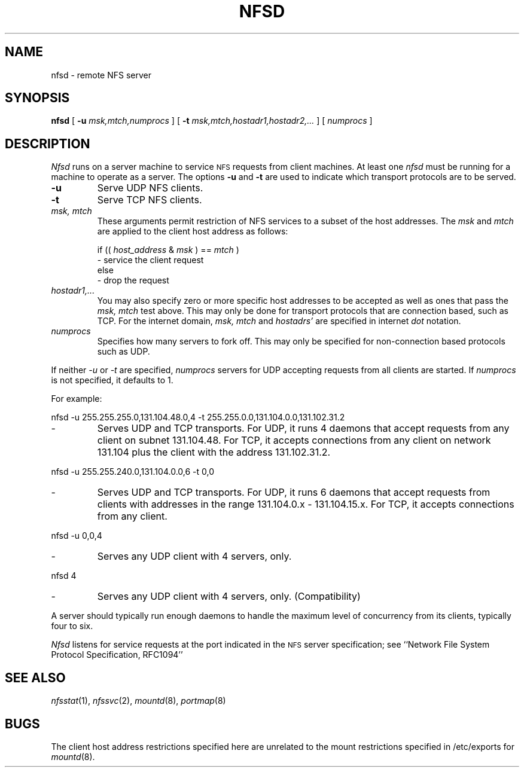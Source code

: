 .\" Copyright (c) 1989 The Regents of the University of California.
.\" All rights reserved.
.\"
.\" Redistribution and use in source and binary forms, with or without
.\" modification, are permitted provided that the following conditions
.\" are met:
.\" 1. Redistributions of source code must retain the above copyright
.\"    notice, this list of conditions and the following disclaimer.
.\" 2. Redistributions in binary form must reproduce the above copyright
.\"    notice, this list of conditions and the following disclaimer in the
.\"    documentation and/or other materials provided with the distribution.
.\" 3. All advertising materials mentioning features or use of this software
.\"    must display the following acknowledgement:
.\"	This product includes software developed by the University of
.\"	California, Berkeley and its contributors.
.\" 4. Neither the name of the University nor the names of its contributors
.\"    may be used to endorse or promote products derived from this software
.\"    without specific prior written permission.
.\"
.\" THIS SOFTWARE IS PROVIDED BY THE REGENTS AND CONTRIBUTORS ``AS IS'' AND
.\" ANY EXPRESS OR IMPLIED WARRANTIES, INCLUDING, BUT NOT LIMITED TO, THE
.\" IMPLIED WARRANTIES OF MERCHANTABILITY AND FITNESS FOR A PARTICULAR PURPOSE
.\" ARE DISCLAIMED.  IN NO EVENT SHALL THE REGENTS OR CONTRIBUTORS BE LIABLE
.\" FOR ANY DIRECT, INDIRECT, INCIDENTAL, SPECIAL, EXEMPLARY, OR CONSEQUENTIAL
.\" DAMAGES (INCLUDING, BUT NOT LIMITED TO, PROCUREMENT OF SUBSTITUTE GOODS
.\" OR SERVICES; LOSS OF USE, DATA, OR PROFITS; OR BUSINESS INTERRUPTION)
.\" HOWEVER CAUSED AND ON ANY THEORY OF LIABILITY, WHETHER IN CONTRACT, STRICT
.\" LIABILITY, OR TORT (INCLUDING NEGLIGENCE OR OTHERWISE) ARISING IN ANY WAY
.\" OUT OF THE USE OF THIS SOFTWARE, EVEN IF ADVISED OF THE POSSIBILITY OF
.\" SUCH DAMAGE.
.\"
.\"	@(#)nfsd.8	5.6 (Berkeley) 06/24/90
.\"
.TH NFSD 8 ""
.UC 7
.SH NAME
nfsd \- remote NFS server
.SH SYNOPSIS
.B nfsd
[
.B \-u
.I msk,mtch,numprocs
]
[
.B \-t
.I msk,mtch,hostadr1,hostadr2,...
]
[
.I numprocs
]
.SH DESCRIPTION
.I Nfsd
runs on a server machine to service
.SM NFS
requests from client machines.
At least one
.I nfsd
must be running for a machine to operate as a server.
The options
.B \-u
and
.B \-t
are used to indicate which transport protocols are to be served.
.TP
.B \-u
Serve UDP NFS clients.
.TP
.B \-t
Serve TCP NFS clients.
.TP
.I "msk, mtch"
These arguments permit restriction of NFS services
to a subset of the host addresses. The
.I msk
and
.I mtch
are applied to the client host address as follows:
.sp
if ((
.I host_address
&
.I msk
) ==
.I mtch
)
.br
   - service the client request
.br
else
.br
   - drop the request
.TP
.I hostadr1,...
You may also specify zero or more specific host addresses to be accepted
as well as ones that pass the
.I msk, mtch
test above.
This may only be done for transport protocols that are connection based, such
as TCP.
For the internet domain,
.I msk, mtch
and
.I hostadrs'
are specified in internet
.I dot
notation.
.TP
.I numprocs
Specifies how many servers to fork off. This may only be specified for
non-connection based protocols such as UDP.
.LP
If neither
.I \-u
or
.I \-t
are specified,
.I numprocs
servers for UDP accepting requests from all clients are started.
If
.I numprocs
is not specified, it defaults to 1.
.LP
For example:
.sp
nfsd \-u 255.255.255.0,131.104.48.0,4 \-t 255.255.0.0,131.104.0.0,131.102.31.2
.IP "- "
Serves UDP and TCP transports. For UDP,
it runs 4 daemons that accept requests
from any client on subnet 131.104.48.
For TCP, it accepts connections from any client on network 131.104
plus the client with the address 131.102.31.2.
.LP
nfsd \-u 255.255.240.0,131.104.0.0,6 \-t 0,0
.IP "- "
Serves UDP and TCP transports.
For UDP, it runs 6 daemons that accept requests from clients with
addresses in the range 131.104.0.x - 131.104.15.x.
For TCP, it accepts connections from any client.
.LP
nfsd \-u 0,0,4
.IP "- "
Serves any UDP client with 4 servers, only.
.LP
nfsd 4
.IP "- "
Serves any UDP client with 4 servers, only. (Compatibility)
.LP
A server should typically run enough daemons to handle
the maximum level of concurrency from its clients,
typically four to six.
.PP
.I Nfsd
listens for service requests at the port indicated in the
.SM NFS
server specification; see
``Network File System Protocol Specification, RFC1094''
.SH SEE ALSO
.IR nfsstat (1),
.IR nfssvc (2),
.IR mountd (8),
.IR portmap (8)
.SH BUGS
The client host address restrictions specified here are unrelated to
the mount restrictions specified in /etc/exports for
.IR mountd (8).
